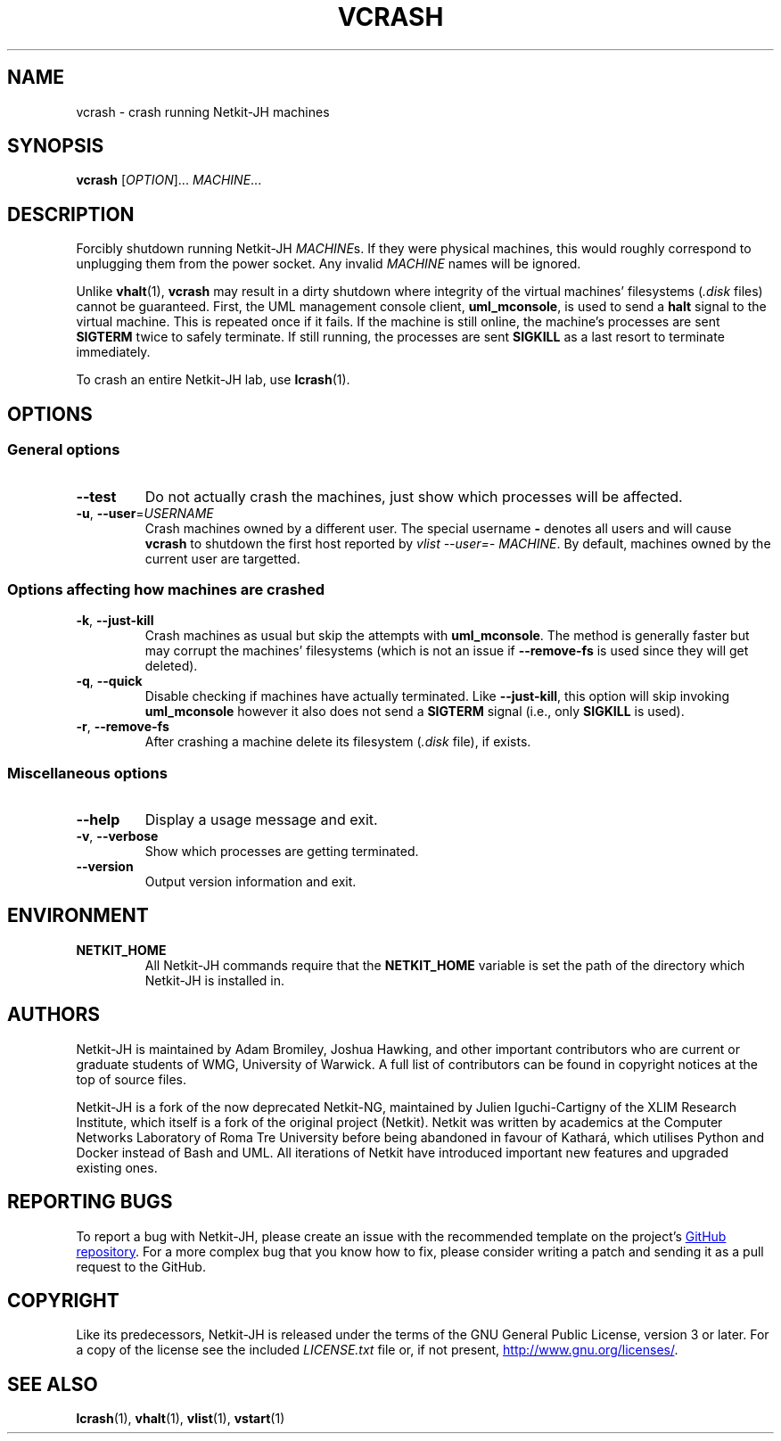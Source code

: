 .TH VCRASH 1 2022-09-01 Linux "Netkit-JH Manual"
.SH NAME
vcrash \- crash running Netkit-JH machines
.SH SYNOPSIS
.B vcrash
.RI [ OPTION "]... " MACHINE ...
.SH DESCRIPTION
Forcibly shutdown running Netkit-JH
.IR MACHINE s.
If they were physical machines,
this would roughly correspond to unplugging them from the power socket.
Any invalid
.I MACHINE
names will be ignored.
.PP
Unlike
.BR vhalt (1),
.B vcrash
may result in a dirty shutdown where integrity of the virtual machines'
filesystems
.RI ( .disk " files)"
cannot be guaranteed.
First, the UML management console client,
.BR uml_mconsole ,
is used to send a
.B halt
signal to the virtual machine.
This is repeated once if it fails.
If the machine is still online, the machine's processes are sent
.B SIGTERM
twice to safely terminate.
If still running, the processes are sent
.B SIGKILL
as a last resort to terminate immediately.
.PP
To crash an entire Netkit-JH lab, use
.BR lcrash (1).
.SH OPTIONS
.SS General options
.TP
.B \-\-test
Do not actually crash the machines,
just show which processes will be affected.
.TP
.BR \-u ", " \-\-user =\fIUSERNAME\fR
Crash machines owned by a different user.
The special username
.B \-
denotes all users and will cause
.B vcrash
to shutdown the first host reported by
.IR "vlist \-\-user=\- MACHINE" .
By default, machines owned by the current user are targetted.
.SS Options affecting how machines are crashed
.TP
.BR \-k ", " \-\-just\-kill
Crash machines as usual but skip the attempts with
.BR uml_mconsole .
The method is generally faster but may corrupt the machines' filesystems
(which is not an issue if
.B \-\-remove\-fs
is used since they will get deleted).
.TP
.BR \-q ", " \-\-quick
Disable checking if machines have actually terminated.
Like
.BR \-\-just\-kill , 
this option will skip invoking
.B uml_mconsole
however it also does not send a
.B SIGTERM
signal (i.e., only
.B SIGKILL
is used).
.TP
.BR \-r ", " \-\-remove\-fs
After crashing a machine delete its filesystem
.RI ( .disk " file),
if exists.
.SS Miscellaneous options
.TP
.B \-\-help
Display a usage message and exit.
.TP
.BR \-v ", " \-\-verbose
Show which processes are getting terminated.
.TP
.B \-\-version
Output version information and exit.
.SH ENVIRONMENT
.TP
.B NETKIT_HOME
All Netkit-JH commands require that the
.B NETKIT_HOME
variable is set the path of the directory which Netkit-JH is installed in.
.SH AUTHORS
Netkit-JH is maintained by Adam Bromiley, Joshua Hawking,
and other important contributors who are current or graduate students of WMG,
University of Warwick.
A full list of contributors can be found in copyright notices at the top of
source files.
.PP
Netkit-JH is a fork of the now deprecated Netkit-NG,
maintained by Julien Iguchi-Cartigny of the XLIM Research Institute,
which itself is a fork of the original project (Netkit).
Netkit was written by academics at the Computer Networks Laboratory of Roma Tre
University before being abandoned in favour of Kathará,
which utilises Python and Docker instead of Bash and UML.
All iterations of Netkit have introduced important new features and upgraded
existing ones.
.SH "REPORTING BUGS"
To report a bug with Netkit-JH,
please create an issue with the recommended template on the project's
.UR https://github.com/netkit-jh/netkit-jh-build/issues
GitHub repository
.UE .
For a more complex bug that you know how to fix,
please consider writing a patch and sending it as a pull request to the GitHub.
.SH COPYRIGHT
Like its predecessors,
Netkit-JH is released under the terms of the GNU General Public License,
version 3 or later. For a copy of the license see the included
.I LICENSE.txt
file or, if not present,
.UR http://www.gnu.org/licenses/
.UE .
.SH "SEE ALSO"
.BR lcrash (1),
.BR vhalt (1),
.BR vlist (1),
.BR vstart (1)

